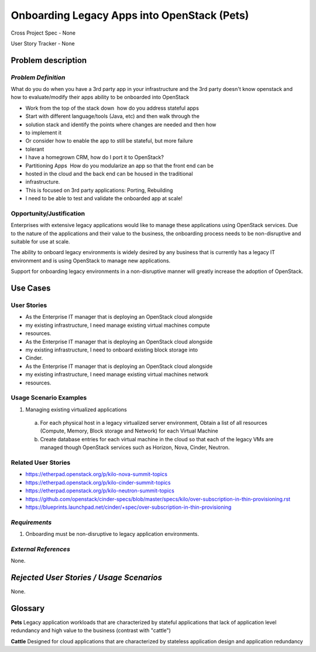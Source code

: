 Onboarding Legacy Apps into OpenStack (Pets)
============================================
Cross Project Spec - None

User Story Tracker - None

Problem description
-------------------

*Problem Definition*
++++++++++++++++++++
.. This section is optional.
.. Please use it to provide additional details (if available) about your user story
.. (if warranted) for further expansion for clarity.  A detailed description of the
.. problem. This should include the types of functions that you expect to run on
.. OpenStack and their interactions both with OpenStack and with external systems.
.. Please replace "None." with the problem description if you plan to use this
.. section.

What do you do when you have a 3rd party app in your infrastructure and the 3rd
party doesn't know openstack and
how to evaluate/modify their apps ability to be onboarded into OpenStack

* Work from the top of the stack down ­ how do you address stateful apps
* Start with different language/tools (Java, etc) and then walk through the
* solution stack and identify the points where changes are needed and then how
* to implement it
* Or consider how to enable the app to still be stateful, but more failure
* tolerant
* I have a homegrown CRM, how do I port it to OpenStack?
* Partitioning Apps ­ How do you modularize an app so that the front end can be
* hosted in the cloud and the back end can be housed in the traditional
* infrastructure.
* This is focused on 3rd party applications: Porting, Rebuilding
* I need to be able to test and validate the on­boarded app at scale!

Opportunity/Justification
+++++++++++++++++++++++++
.. This section is mandatory.
.. Use this section to give opportunity details that support why
.. pursuing these user stories would help address key barriers to adoption or
.. operation.

.. Some examples of information that might be included here are applicable market
.. segments, workloads, user bases, etc. and any associated data.  Please replace
.. "None." with the appropriate data.

Enterprises with extensive legacy applications would like to manage these
applications using OpenStack services. Due to the nature of the applications
and
their value to the business, the onboarding process needs to be non-disruptive
and suitable for use at scale.

The ability to onboard legacy environments is widely desired by any business
that
is currently has a legacy IT environment and is using OpenStack to manage new
applications.

Support for onboarding legacy environments in a non-disruptive manner will
greatly increase the adoption of OpenStack.

Use Cases
---------

User Stories
++++++++++++
..  This section is mandatory. You may submit multiple
.. user stories in a single submission as long as they are inter-related and can be
.. associated with a single epic and/or function.  If the user stories are
.. explaining goals that fall under different epics/themes then please complete a
.. separate submission for each group of user stories.  Please replace "None." with
.. the appropriate data.

.. A list of user stories ideally in this or a similar format:

.. * As a <type of user>, I want to <goal> so that <benefit>

* As the Enterprise IT manager that is deploying an OpenStack cloud alongside
* my existing infrastructure, I need manage existing virtual machines compute
* resources.

* As the Enterprise IT manager that is deploying an OpenStack cloud alongside
* my existing infrastructure, I need to onboard existing block storage into
* Cinder.

* As the Enterprise IT manager that is deploying an OpenStack cloud alongside
* my existing infrastructure, I need manage existing virtual machines network
* resources.

Usage Scenario Examples
+++++++++++++++++++++++
.. This section is mandatory.
.. In order to explain your user stories, if possible, provide an example in the
.. form of a scenario to show how the specified user type might interact with the
.. user story and what they might expect.  An example of a usage scenario can be
.. found at http://agilemodeling.com/artifacts/usageScenario.htm of a currently
.. implemented or documented planned solution.  Please replace "None." with the
.. appropriate data.

.. If you have multiple usage scenarios/examples (the more the merrier) you may
.. want to use a numbered list with a title for each one, like the following:

.. 1. Usage Scenario Title a. 1st Step b. 2nd Step 2. Usage Scenario Title a. 1st
.. Step b. 2nd Step 3. [...]

1. Managing existing virtualized applications

  a. For each physical host in a legacy virtualized server environment,
     Obtain a list of  all resources (Compute, Memory, Block storage and
     Network) for each Virtual Machine
  b. Create database entries for each virtual machine in the
     cloud so that each of the legacy VMs are managed though OpenStack
     services such as Horizon, Nova, Cinder, Neutron.

Related User Stories
++++++++++++++++++++
.. This section is mandatory.
.. If there are related user stories that have some overlap in the problem domain or
.. that you perceive may partially share requirements or a solution, reference them
.. here.

* https://etherpad.openstack.org/p/kilo-nova-summit-topics

* https://etherpad.openstack.org/p/kilo-cinder-summit-topics

* https://etherpad.openstack.org/p/kilo-neutron-summit-topics

* https://github.com/openstack/cinder-specs/blob/master/specs/kilo/over-subscription-in-thin-provisioning.rst

* https://blueprints.launchpad.net/cinder/+spec/over-subscription-in-thin-provisioning

*Requirements*
++++++++++++++
.. This section is optional.  It might be useful to specify
.. additional requirements that should be considered but may not be
.. apparent through the user story and usage examples.  This information will help
.. the development be aware of any additional known constraints that need to be met
.. for adoption of the newly implemented features/functionality.  Use this section
.. to define the functions that must be available or any specific technical
.. requirements that exist in order to successfully support your use case. If there
.. are requirements that are external to OpenStack, note them as such. Please
.. always add a comprehensible description to ensure that people understand your
.. need.

.. * 1st Requirement
.. * 2nd Requirement
.. * [...]

1. Onboarding must be non-disruptive to legacy application environments.

*External References*
+++++++++++++++++++++
.. This section is optional.
.. Please use this section to add references for standards or well-defined
.. mechanisms.  You can also use this section to reference existing functionality
.. that fits your user story outside of OpenStack.  If any of your requirements
.. specifically call for the implementation of a standard or protocol or other
.. well-defined mechanism, use this section to list them.

None.

*Rejected User Stories / Usage Scenarios*
-----------------------------------------
.. This is optional
.. Please fill out this section after a User Story has been submitted as a
.. cross project spec to highlight any user stories deemed out of scope of the
.. relevant cross project spec.

None.

Glossary
--------
**Pets** Legacy application workloads that are characterized by stateful
applications that lack of application level redundancy and high value to the
business (contrast with "cattle")

**Cattle** Designed for cloud applications that are characterized by stateless
application design and application redundancy
